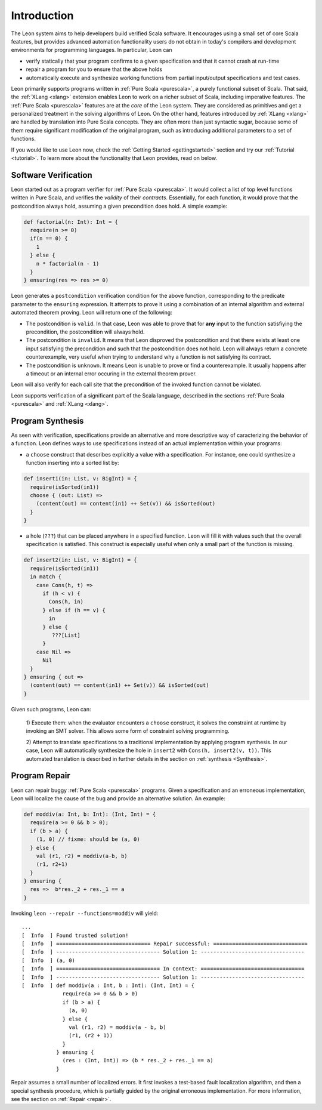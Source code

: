 Introduction
============

The Leon system aims to help developers build verified Scala software.
It encourages using a small set of core Scala features, but provides
advanced automation functionality users do not obtain in today's 
compilers and development environments for programming languages. 
In particular, Leon can

* verify statically that your program confirms to a given
  specification and that it cannot crash at run-time

* repair a program for you to ensure that the above holds

* automatically execute and synthesize working functions
  from partial input/output specifications and test cases.

Leon primarily supports programs written in :ref:`Pure Scala <purescala>`, a purely
functional subset of Scala.  That said, the :ref:`XLang <xlang>` extension enables Leon to
work on a richer subset of Scala, including imperative features. 
The :ref:`Pure Scala <purescala>` features are at the *core* of the Leon
system. They are considered as primitives and get a personalized treatment in
the solving algorithms of Leon. On the other hand, features introduced by
:ref:`XLang <xlang>` are handled by translation into Pure Scala
concepts. They are often more than just syntactic sugar, because some of them
require significant modification of the original program, such as introducing
additional parameters to a set of functions.

If you would like to use Leon now, check the :ref:`Getting Started <gettingstarted>`
section and try our :ref:`Tutorial <tutorial>`.
To learn more about the functionality that Leon provides, read on below.

Software Verification
---------------------

Leon started out as a program verifier for :ref:`Pure Scala <purescala>`. It
would collect a list of top level functions written in Pure Scala, and verifies
the *validity* of their *contracts*. Essentially, for each function, 
it would prove that the postcondition always hold, assuming a given precondition does
hold. A simple example:

.. code-block:: scala

   def factorial(n: Int): Int = {
     require(n >= 0)
     if(n == 0) {
       1
     } else {
       n * factorial(n - 1)
     }
   } ensuring(res => res >= 0)

Leon generates a ``postcondition`` verification condition for the above
function, corresponding to the predicate parameter to the ``ensuring``
expression. It attempts to prove it using a combination of an internal
algorithm and external automated theorem proving. Leon will return one of the
following:

* The postcondition is ``valid``. In that case, Leon was able to prove that for **any**
  input to the function satisfiying the precondition, the postcondition will always hold.
* The postcondition is ``invalid``. It means that Leon disproved the postcondition and
  that there exists at least one input satisfying the precondition and such that the
  postcondition does not hold. Leon will always return a concrete counterexample, very
  useful when trying to understand why a function is not satisfying its contract.
* The postcondition is ``unknown``. It means Leon is unable to prove or find a counterexample.
  It usually happens after a timeout or an internal error occuring in the external 
  theorem prover. 

Leon will also verify for each call site that the precondition of the invoked
function cannot be violated.

Leon supports verification of a significant part of the Scala language, described in the
sections :ref:`Pure Scala <purescala>` and :ref:`XLang <xlang>`.




Program Synthesis
-----------------

As seen with verification, specifications provide an alternative and more
descriptive way of caracterizing the behavior of a function. 
Leon defines ways to use specifications instead of an actual implementation
within your programs:

* a ``choose`` construct that describes explicitly a value with a
  specification. For instance, one could synthesize a function inserting into a
  sorted list by:

.. code-block:: scala

  def insert1(in: List, v: BigInt) = {
    require(isSorted(in1))
    choose { (out: List) =>
      (content(out) == content(in1) ++ Set(v)) && isSorted(out)
    }
  }

* a hole (``???``) that can be placed anywhere in a specified function. Leon
  will fill it with values such that the overall specification is satisfied.
  This construct is especially useful when only a small part of the function
  is missing.

.. code-block:: scala

  def insert2(in: List, v: BigInt) = {
    require(isSorted(in1))
    in match {
      case Cons(h, t) =>
        if (h < v) {
          Cons(h, in)
        } else if (h == v) {
          in
        } else {
           ???[List]
        }
      case Nil =>
        Nil
    }
  } ensuring { out =>
    (content(out) == content(in1) ++ Set(v)) && isSorted(out)
  }


Given such programs, Leon can:

 1) Execute them: when the evaluator encounters a ``choose`` construct, it
 solves the constraint at runtime by invoking an SMT solver. This allows some
 form of constraint solving programming.

 2) Attempt to translate specifications to a traditional implementation by
 applying program synthesis. In our case, Leon will automatically synthesize
 the hole in ``insert2`` with ``Cons(h, insert2(v, t))``. This automated
 translation is described in further details in the section on :ref:`synthesis
 <Synthesis>`.



Program Repair
--------------

Leon can repair buggy :ref:`Pure Scala <purescala>` programs.
Given a specification and an erroneous implementation, Leon will
localize the cause of the bug and provide an alternative solution.
An example:

.. code-block:: scala

   def moddiv(a: Int, b: Int): (Int, Int) = {
     require(a >= 0 && b > 0);
     if (b > a) {
       (1, 0) // fixme: should be (a, 0)
     } else {
       val (r1, r2) = moddiv(a-b, b)
       (r1, r2+1)
     }
   } ensuring {
     res =>  b*res._2 + res._1 == a
   }

Invoking ``leon --repair --functions=moddiv`` will yield: ::

  ...
  [  Info  ] Found trusted solution!
  [  Info  ] ============================== Repair successful: ==============================
  [  Info  ] --------------------------------- Solution 1: ---------------------------------
  [  Info  ] (a, 0)
  [  Info  ] ================================= In context: =================================
  [  Info  ] --------------------------------- Solution 1: ---------------------------------
  [  Info  ] def moddiv(a : Int, b : Int): (Int, Int) = {
               require(a >= 0 && b > 0)
               if (b > a) {
                 (a, 0)
               } else {
                 val (r1, r2) = moddiv(a - b, b)
                 (r1, (r2 + 1))
               }
             } ensuring {
               (res : (Int, Int)) => (b * res._2 + res._1 == a)
             }

Repair assumes a small number of localized errors.
It first invokes a test-based fault localization algorithm,
and then a special synthesis procedure, which is partially guided
by the original erroneous implementation. For more information,
see the section on :ref:`Repair <repair>`.

